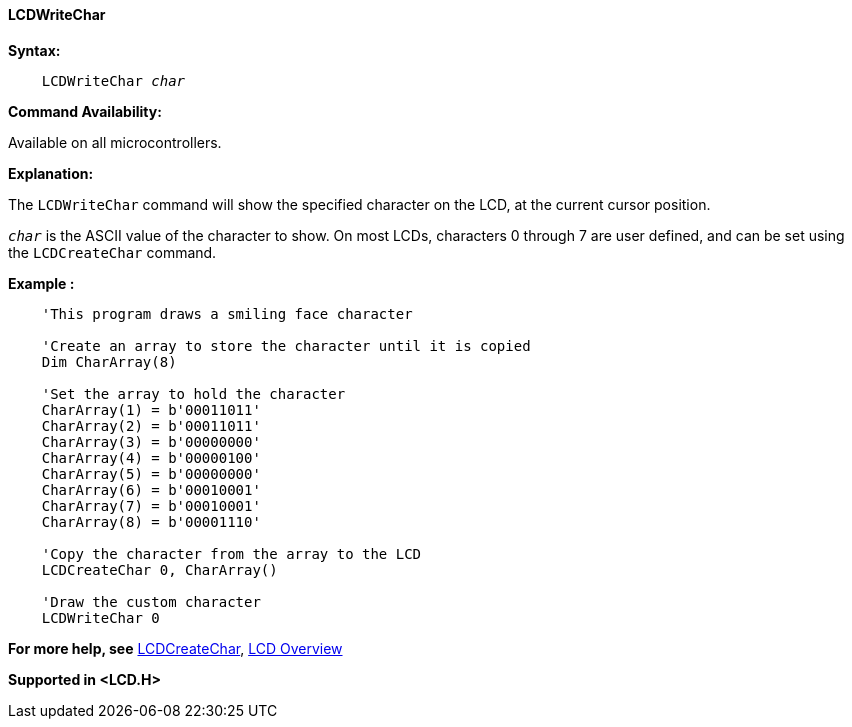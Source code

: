 ==== LCDWriteChar

*Syntax:*
[subs="specialcharacters,quotes"]
----
    LCDWriteChar _char_
----
*Command Availability:*

Available on all microcontrollers.

*Explanation:*

The `LCDWriteChar` command will show the specified character on the LCD,
at the current cursor position.

`_char_` is the ASCII value of the character to show. On most LCDs,
characters 0 through 7 are user defined, and can be set using the
`LCDCreateChar` command.

*Example :*
----
    'This program draws a smiling face character

    'Create an array to store the character until it is copied
    Dim CharArray(8)

    'Set the array to hold the character
    CharArray(1) = b'00011011'
    CharArray(2) = b'00011011'
    CharArray(3) = b'00000000'
    CharArray(4) = b'00000100'
    CharArray(5) = b'00000000'
    CharArray(6) = b'00010001'
    CharArray(7) = b'00010001'
    CharArray(8) = b'00001110'

    'Copy the character from the array to the LCD
    LCDCreateChar 0, CharArray()

    'Draw the custom character
    LCDWriteChar 0
----
*For more help, see* <<_lcdcreatechar,LCDCreateChar>>,
<<_lcd_overview,LCD Overview>>

*Supported in <LCD.H>*